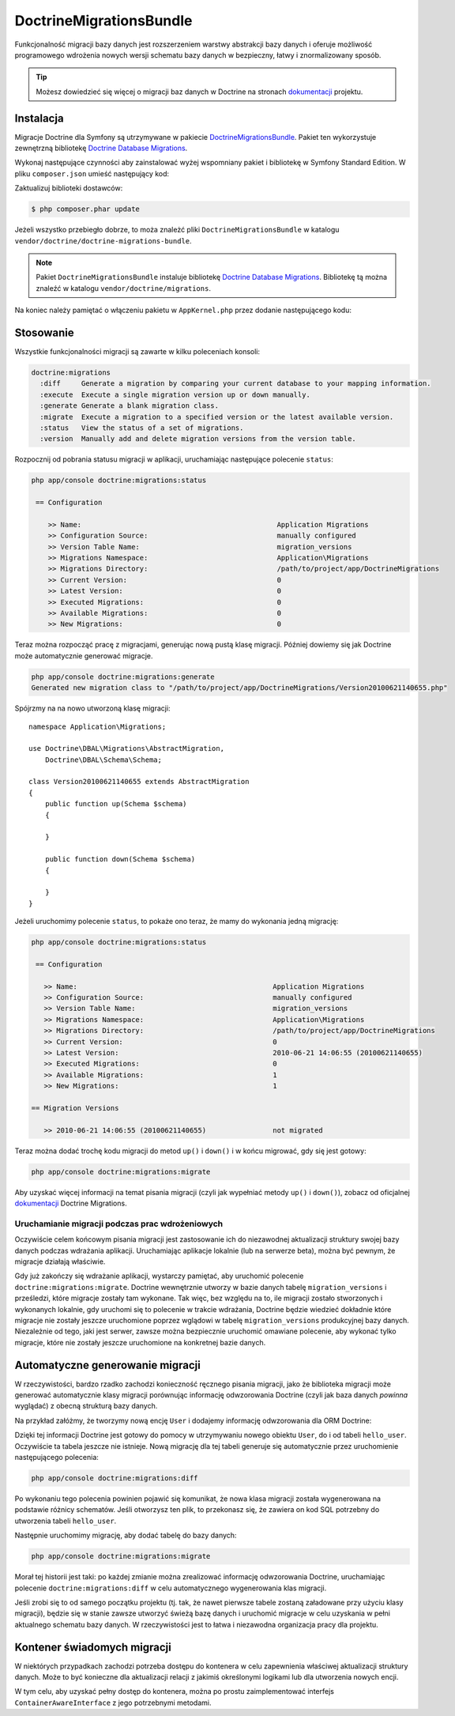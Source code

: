 .. highlight:: php
   :linenothreshold: 2

.. index::
   single: pakiety; DoctrineMigrationsBundle
   single: DoctrineMigrationsBundle


DoctrineMigrationsBundle
========================

Funkcjonalność migracji bazy danych jest rozszerzeniem warstwy abstrakcji bazy danych
i oferuje możliwość programowego wdrożenia nowych wersji schematu bazy danych w
bezpieczny, łatwy i znormalizowany sposób.

.. tip::

    Możesz dowiedzieć się więcej o migracji baz danych w Doctrine na stronach
    `dokumentacji`_ projektu.

Instalacja
----------

Migracje Doctrine dla Symfony są utrzymywane w pakiecie `DoctrineMigrationsBundle`_.
Pakiet ten wykorzystuje zewnętrzną bibliotekę `Doctrine Database Migrations`_.

Wykonaj następujące czynności aby zainstalować wyżej wspomniany pakiet i bibliotekę
w Symfony Standard Edition. W pliku ``composer.json`` umieść następujący kod:

.. code-block:: json
   :linenos:

    {
        "require": {
            "doctrine/doctrine-migrations-bundle": "dev-master"
        }
    }

Zaktualizuj biblioteki dostawców:

.. code-block:: bash

    $ php composer.phar update

Jeżeli wszystko przebiegło dobrze, to moża znależć pliki ``DoctrineMigrationsBundle``
w katalogu ``vendor/doctrine/doctrine-migrations-bundle``.

.. note::

    Pakiet ``DoctrineMigrationsBundle`` instaluje bibliotekę
    `Doctrine Database Migrations`_. Bibliotekę tą można znaleźć w katalogu
    ``vendor/doctrine/migrations``.

Na koniec należy pamiętać o włączeniu pakietu w ``AppKernel.php`` przez dodanie
następującego kodu:

.. code-block:: php
   :linenos:

    // app/AppKernel.php
    public function registerBundles()
    {
        $bundles = array(
            //...
            new Doctrine\Bundle\MigrationsBundle\DoctrineMigrationsBundle(),
        );
    }

Stosowanie
----------

Wszystkie funkcjonalności migracji są zawarte w kilku poleceniach konsoli:

.. code-block:: bash

    doctrine:migrations
      :diff     Generate a migration by comparing your current database to your mapping information.
      :execute  Execute a single migration version up or down manually.
      :generate Generate a blank migration class.
      :migrate  Execute a migration to a specified version or the latest available version.
      :status   View the status of a set of migrations.
      :version  Manually add and delete migration versions from the version table.

Rozpocznij od pobrania statusu migracji w aplikacji, uruchamiając następujące
polecenie ``status``:

.. code-block:: bash

    php app/console doctrine:migrations:status

     == Configuration

        >> Name:                                               Application Migrations
        >> Configuration Source:                               manually configured
        >> Version Table Name:                                 migration_versions
        >> Migrations Namespace:                               Application\Migrations
        >> Migrations Directory:                               /path/to/project/app/DoctrineMigrations
        >> Current Version:                                    0
        >> Latest Version:                                     0
        >> Executed Migrations:                                0
        >> Available Migrations:                               0
        >> New Migrations:                                     0

Teraz można rozpocząć pracę z migracjami, generując nową pustą klasę migracji.
Później dowiemy się jak Doctrine może automatycznie generować migracje.

.. code-block:: bash

    php app/console doctrine:migrations:generate
    Generated new migration class to "/path/to/project/app/DoctrineMigrations/Version20100621140655.php"

Spójrzmy na na nowo utworzoną klasę migracji::

    namespace Application\Migrations;

    use Doctrine\DBAL\Migrations\AbstractMigration,
        Doctrine\DBAL\Schema\Schema;

    class Version20100621140655 extends AbstractMigration
    {
        public function up(Schema $schema)
        {

        }

        public function down(Schema $schema)
        {

        }
    }

Jeżeli uruchomimy polecenie ``status``, to pokaże ono teraz, że mamy do wykonania
jedną migrację:

.. code-block:: bash

    php app/console doctrine:migrations:status

     == Configuration

       >> Name:                                               Application Migrations
       >> Configuration Source:                               manually configured
       >> Version Table Name:                                 migration_versions
       >> Migrations Namespace:                               Application\Migrations
       >> Migrations Directory:                               /path/to/project/app/DoctrineMigrations
       >> Current Version:                                    0
       >> Latest Version:                                     2010-06-21 14:06:55 (20100621140655)
       >> Executed Migrations:                                0
       >> Available Migrations:                               1
       >> New Migrations:                                     1

    == Migration Versions

       >> 2010-06-21 14:06:55 (20100621140655)                not migrated

Teraz można dodać trochę kodu migracji do metod ``up()`` i ``down()`` i w końcu
migrować, gdy się jest gotowy:

.. code-block:: bash

    php app/console doctrine:migrations:migrate

Aby uzyskać więcej informacji na temat pisania migracji (czyli jak wypełniać metody
``up()`` i ``down()``), zobacz od oficjalnej `dokumentacji`_ Doctrine Migrations.

Uruchamianie migracji podczas prac wdrożeniowych
~~~~~~~~~~~~~~~~~~~~~~~~~~~~~~~~~~~~~~~~~~~~~~~~

Oczywiście celem końcowym pisania migracji jest zastosowanie ich do niezawodnej
aktualizacji struktury swojej bazy danych podczas wdrażania aplikacji.
Uruchamiając aplikacje lokalnie (lub na serwerze beta), można być pewnym,
że migracje działają właściwie.

Gdy już zakończy się wdrażanie aplikacji, wystarczy pamiętać, aby uruchomić polecenie
``doctrine:migrations:migrate``. Doctrine wewnętrznie utworzy w bazie danych tabelę
``migration_versions``  i prześledzi, które migracje zostały tam wykonane. Tak więc,
bez względu na to, ile migracji zostało stworzonych i wykonanych lokalnie, gdy
uruchomi się to polecenie w trakcie wdrażania, Doctrine będzie wiedzieć dokładnie
które migracje nie zostały jeszcze uruchomione poprzez wglądowi w tabelę
``migration_versions`` produkcyjnej bazy danych. Niezależnie od tego, jaki jest
serwer, zawsze można bezpiecznie uruchomić omawiane polecenie, aby wykonać tylko
migracje, które nie zostały jeszcze uruchomione na konkretnej bazie danych.

Automatyczne generowanie migracji
---------------------------------

W rzeczywistości, bardzo rzadko zachodzi konieczność ręcznego pisania migracji,
jako że biblioteka migracji może generować automatycznie klasy migracji porównując
informację odwzorowania Doctrine (czyli jak baza danych *powinna* wyglądać)
z obecną strukturą bazy danych.

Na przykład załóżmy, że tworzymy nową encję ``User`` i dodajemy informację
odwzorowania dla ORM Doctrine:

.. configuration-block::

    .. code-block:: php-annotations
       :linenos:

        // src/Acme/HelloBundle/Entity/User.php
        namespace Acme\HelloBundle\Entity;

        use Doctrine\ORM\Mapping as ORM;

        /**
         * @ORM\Entity
         * @ORM\Table(name="hello_user")
         */
        class User
        {
            /**
             * @ORM\Id
             * @ORM\Column(type="integer")
             * @ORM\GeneratedValue(strategy="AUTO")
             */
            protected $id;

            /**
             * @ORM\Column(type="string", length="255")
             */
            protected $name;
        }

    .. code-block:: yaml
       :linenos:

        # src/Acme/HelloBundle/Resources/config/doctrine/User.orm.yml
        Acme\HelloBundle\Entity\User:
            type: entity
            table: hello_user
            id:
                id:
                    type: integer
                    generator:
                        strategy: AUTO
            fields:
                name:
                    type: string
                    length: 255

    .. code-block:: xml
       :linenos:

        <!-- src/Acme/HelloBundle/Resources/config/doctrine/User.orm.xml -->
        <doctrine-mapping xmlns="http://doctrine-project.org/schemas/orm/doctrine-mapping"
              xmlns:xsi="http://www.w3.org/2001/XMLSchema-instance"
              xsi:schemaLocation="http://doctrine-project.org/schemas/orm/doctrine-mapping
                            http://doctrine-project.org/schemas/orm/doctrine-mapping.xsd">

            <entity name="Acme\HelloBundle\Entity\User" table="hello_user">
                <id name="id" type="integer" column="id">
                    <generator strategy="AUTO"/>
                </id>
                <field name="name" column="name" type="string" length="255" />
            </entity>

        </doctrine-mapping>

Dzięki tej informacji Doctrine jest gotowy do pomocy w utrzymywaniu nowego obiektu
``User``, do i od tabeli ``hello_user``. Oczywiście ta tabela jeszcze nie istnieje.
Nową migrację dla tej tabeli generuje się automatycznie przez uruchomienie następującego
polecenia:

.. code-block:: bash

    php app/console doctrine:migrations:diff

Po wykonaniu tego polecenia powinien pojawić się komunikat, że nowa klasa migracji
została wygenerowana na podstawie różnicy schematów. Jeśli otworzysz ten plik, to
przekonasz się, że zawiera on kod SQL potrzebny do utworzenia tabeli ``hello_user``.

Następnie uruchomimy migrację, aby dodać tabelę do bazy danych:

.. code-block:: bash

    php app/console doctrine:migrations:migrate

Morał tej historii jest taki: po każdej zmianie można zrealizować informację odwzorowania
Doctrine, uruchamiając polecenie ``doctrine:migrations:diff`` w celu automatycznego
wygenerowania klas migracji.

Jeśli zrobi się to od samego początku projektu (tj. tak, że nawet pierwsze tabele
zostaną załadowane przy użyciu klasy migracji), będzie się w stanie zawsze utworzyć
świeżą bazę danych i uruchomić migracje w celu uzyskania w pełni aktualnego schematu
bazy danych. W rzeczywistości jest to łatwa i niezawodna organizacja pracy dla projektu.

Kontener świadomych migracji
----------------------------

W niektórych przypadkach zachodzi potrzeba dostępu do kontenera w celu zapewnienia
właściwej aktualizacji struktury danych. Może to być konieczne dla aktualizacji
relacji z jakimiś określonymi logikami lub dla utworzenia nowych encji.

W tym celu, aby uzyskać pełny dostęp do kontenera, można po prostu zaimplementować
interfejs ``ContainerAwareInterface`` z jego potrzebnymi metodami.

.. code-block:: php
   :linenos:

    // ...
    
    class Version20130326212938 extends AbstractMigration implements ContainerAwareInterface
    {
    
        private $container;
    
        public function setContainer(ContainerInterface $container = null)
        {
            $this->container = $container;
        }
    
        public function up(Schema $schema)
        {
            // ... migration content
        }
    
        public function postUp(Schema $schema)
        {
            $em = $this->container->get('doctrine.orm.entity_manager');
            // ... update the entities
        }
    }

.. _`dokumentacji`: http://docs.doctrine-project.org/projects/doctrine-migrations/en/latest/index.html
.. _DoctrineMigrationsBundle: https://github.com/doctrine/DoctrineMigrationsBundle
.. _`Doctrine Database Migrations`: https://github.com/doctrine/migrations
